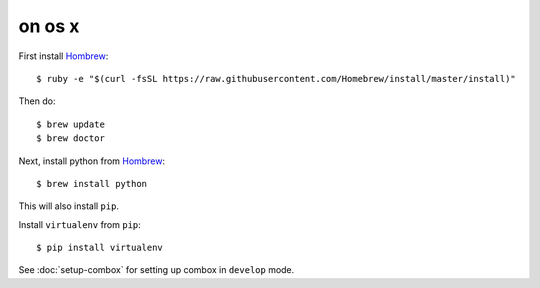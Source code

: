 =======
on os x
=======

.. highlight:: bash

First install Hombrew_::

    $ ruby -e "$(curl -fsSL https://raw.githubusercontent.com/Homebrew/install/master/install)"

.. _Hombrew:  http://brew.sh/

Then do::

    $ brew update
    $ brew doctor

Next, install python from Hombrew_::

    $ brew install python

This will also install ``pip``.

Install ``virtualenv`` from ``pip``::

    $ pip install virtualenv

See :doc:`setup-combox` for setting up combox in ``develop`` mode.
